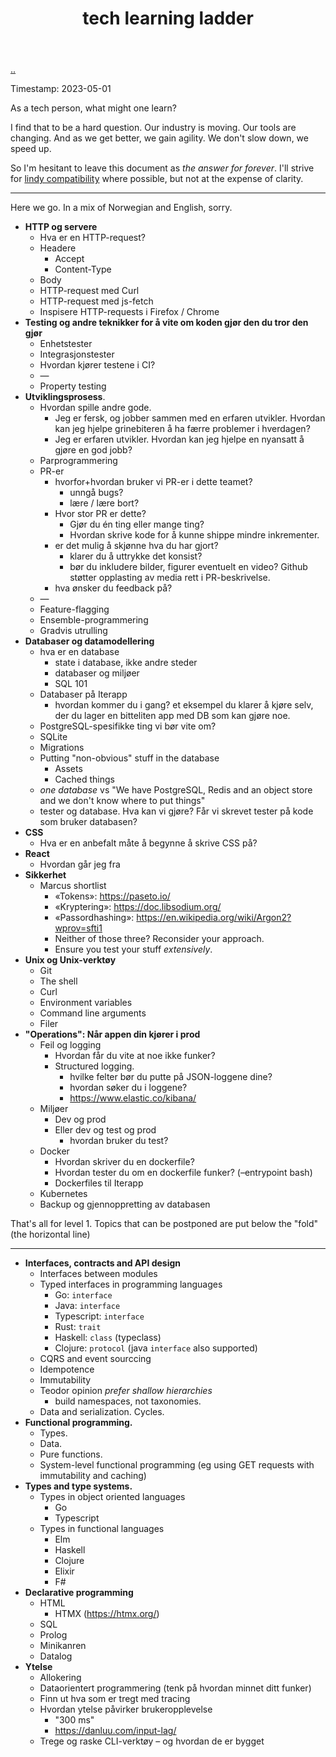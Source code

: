:PROPERTIES:
:ID: 2be96e32-2649-4416-956a-64cbb23a3f9e
:END:
#+TITLE: tech learning ladder

[[file:..][..]]

Timestamp: 2023-05-01

As a tech person, what might one learn?

I find that to be a hard question.
Our industry is moving.
Our tools are changing.
And as we get better, we gain agility.
We don't slow down, we speed up.

So I'm hesitant to leave this document as /the answer for forever/.
I'll strive for [[id:dfd45cfa-3154-47ef-8f74-06fe0e69715e][lindy compatibility]] where possible, but not at the expense of clarity.

-----

Here we go.
In a mix of Norwegian and English, sorry.

- *HTTP og servere*
  - Hva er en HTTP-request?
  - Headere
    - Accept
    - Content-Type
  - Body
  - HTTP-request med Curl
  - HTTP-request med js-fetch
  - Inspisere HTTP-requests i Firefox / Chrome
- *Testing og andre teknikker for å vite om koden gjør den du tror den gjør*
  - Enhetstester
  - Integrasjonstester
  - Hvordan kjører testene i CI?
  - ---
  - Property testing
- *Utviklingsprosess*.
  - Hvordan spille andre gode.
    - Jeg er fersk, og jobber sammen med en erfaren utvikler.
      Hvordan kan jeg hjelpe grinebiteren å ha færre problemer i hverdagen?
    - Jeg er erfaren utvikler.
      Hvordan kan jeg hjelpe en nyansatt å gjøre en god jobb?
  - Parprogrammering
  - PR-er
    - hvorfor+hvordan bruker vi PR-er i dette teamet?
      - unngå bugs?
      - lære / lære bort?
    - Hvor stor PR er dette?
      - Gjør du én ting eller mange ting?
      - Hvordan skrive kode for å kunne shippe mindre inkrementer.
    - er det mulig å skjønne hva du har gjort?
      - klarer du å uttrykke det konsist?
      - bør du inkludere bilder, figurer eventuelt en video?
        Github støtter opplasting av media rett i PR-beskrivelse.
    - hva ønsker du feedback på?
  - ---
  - Feature-flagging
  - Ensemble-programmering
  - Gradvis utrulling
- *Databaser og datamodellering*
  - hva er en database
    - state i database, ikke andre steder
    - databaser og miljøer
    - SQL 101
  - Databaser på Iterapp
    - hvordan kommer du i gang?
      et eksempel du klarer å kjøre selv, der du lager en bitteliten app med DB som kan gjøre noe.
  - PostgreSQL-spesifikke ting vi bør vite om?
  - SQLite
  - Migrations
  - Putting "non-obvious" stuff in the database
    - Assets
    - Cached things
  - /one database/ vs "We have PostgreSQL, Redis and an object store and we don't know where to put things"
  - tester og database.
    Hva kan vi gjøre?
    Får vi skrevet tester på kode som bruker databasen?
- *CSS*
  - Hva er en anbefalt måte å begynne å skrive CSS på?
- *React*
  - Hvordan går jeg fra
- *Sikkerhet*
  - Marcus shortlist
    - «Tokens»: https://paseto.io/
    - «Kryptering»: https://doc.libsodium.org/
    - «Passordhashing»: https://en.wikipedia.org/wiki/Argon2?wprov=sfti1
    - Neither of those three? Reconsider your approach.
    - Ensure you test your stuff /extensively/.
- *Unix og Unix-verktøy*
  - Git
  - The shell
  - Curl
  - Environment variables
  - Command line arguments
  - Filer
- *"Operations": Når appen din kjører i prod*
  - Feil og logging
    - Hvordan får du vite at noe ikke funker?
    - Structured logging.
      - hvilke felter bør du putte på JSON-loggene dine?
      - hvordan søker du i loggene?
      - https://www.elastic.co/kibana/
  - Miljøer
    - Dev og prod
    - Eller dev og test og prod
      - hvordan bruker du test?
  - Docker
    - Hvordan skriver du en dockerfile?
    - Hvordan tester du om en dockerfile funker? (--entrypoint bash)
    - Dockerfiles til Iterapp
  - Kubernetes
  - Backup og gjennoppretting av databasen

That's all for level 1.
Topics that can be postponed are put below the "fold" (the horizontal line)

-----

- *Interfaces, contracts and API design*
  - Interfaces between modules
  - Typed interfaces in programming languages
    - Go: =interface=
    - Java: =interface=
    - Typescript: =interface=
    - Rust: =trait=
    - Haskell: =class= (typeclass)
    - Clojure: =protocol= (java =interface= also supported)
  - CQRS and event sourccing
  - Idempotence
  - Immutability
  - Teodor opinion /prefer shallow hierarchies/
    - build namespaces, not taxonomies.
  - Data and serialization.
    Cycles.
- *Functional programming.*
  - Types.
  - Data.
  - Pure functions.
  - System-level functional programming (eg using GET requests with immutability and caching)
- *Types and type systems.*
  - Types in object oriented languages
    - Go
    - Typescript
  - Types in functional languages
    - Elm
    - Haskell
    - Clojure
    - Elixir
    - F#
- *Declarative programming*
  - HTML
    - HTMX (https://htmx.org/)
  - SQL
  - Prolog
  - Minikanren
  - Datalog
- *Ytelse*
  - Allokering
  - Dataorientert programmering (tenk på hvordan minnet ditt funker)
  - Finn ut hva som er tregt med tracing
  - Hvordan ytelse påvirker brukeropplevelse
    - "300 ms"
    - https://danluu.com/input-lag/
  - Trege og raske CLI-verktøy -- og hvordan de er bygget
